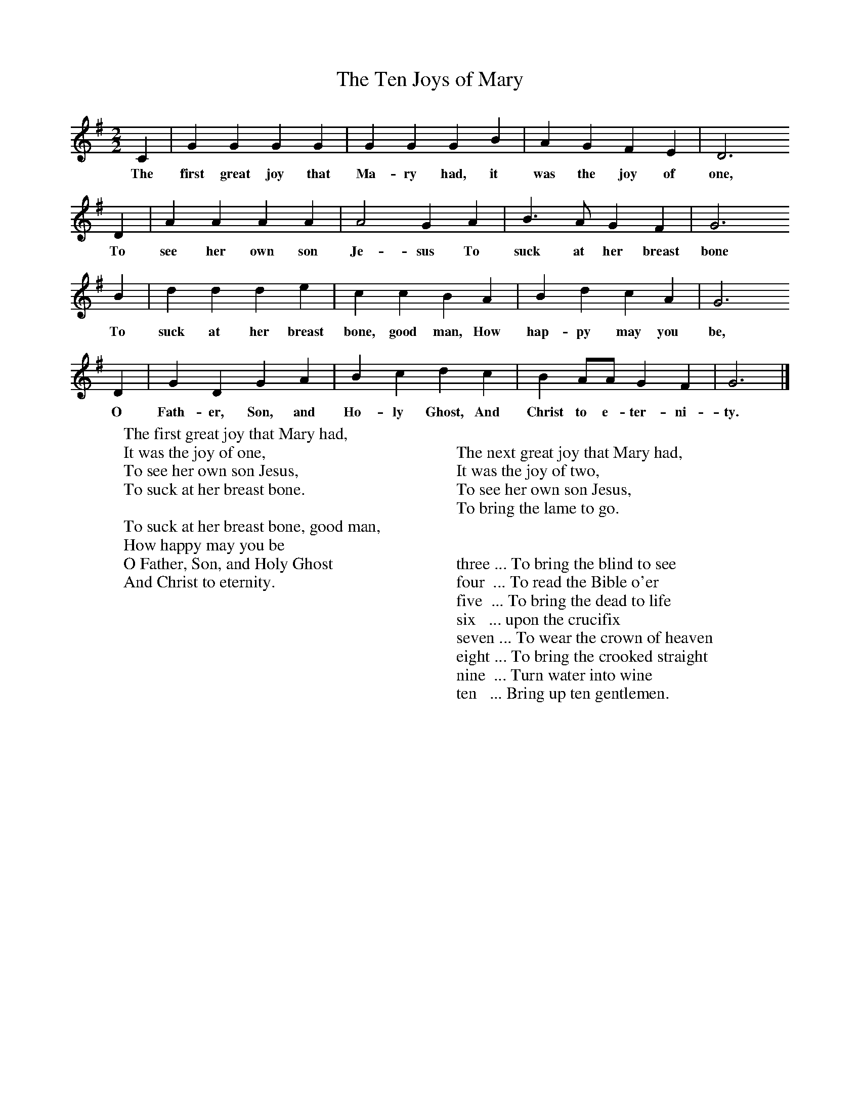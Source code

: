 X:1
T:The Ten Joys of Mary
B:Folk Songs of Somerset (5th Series)
Z:Cecil Sharp
S:Eliza Jane Duddridge, Mark, Somerset
M:2/2     %Meter
L:1/8     %
K:G
C2 |G2 G2 G2 G2 |G2 G2 G2 B2 |A2 G2 F2 E2 | D6
w:The first great joy that Ma-ry had, it was the joy of one,
D2 |A2 A2 A2 A2 |A4 G2 A2 |B3 A G2 F2 | G6
w:To see her own son Je-sus To suck at her breast bone
B2 |d2 d2 d2 e2 |c2 c2 B2 A2 |B2 d2 c2 A2 | G6
w:To suck at her breast bone, good man, How hap-py may you be,
D2 |G2 D2 G2 A2 |B2 c2 d2 c2 |B2 AA G2 F2 | G6  |]
w:O Fath-er, Son, and Ho-ly Ghost, And Christ to e-ter-ni-ty.
W:The first great joy that Mary had,
W:It was the joy of one,
W:To see her own son Jesus,
W:To suck at her breast bone.
W:
W:To suck at her breast bone, good man,
W:How happy may you be
W:O Father, Son, and Holy Ghost
W:And Christ to eternity.
W:
W:
W:The next great joy that Mary had,
W:It was the joy of two,
W:To see her own son Jesus,
W:To bring the lame to go.
W:
W:
W:three ... To bring the blind to see
W:four  ... To read the Bible o'er
W:five  ... To bring the dead to life
W:six   ... upon the crucifix
W:seven ... To wear the crown of heaven
W:eight ... To bring the crooked straight
W:nine  ... Turn water into wine
W:ten   ... Bring up ten gentlemen.
W:
W:
